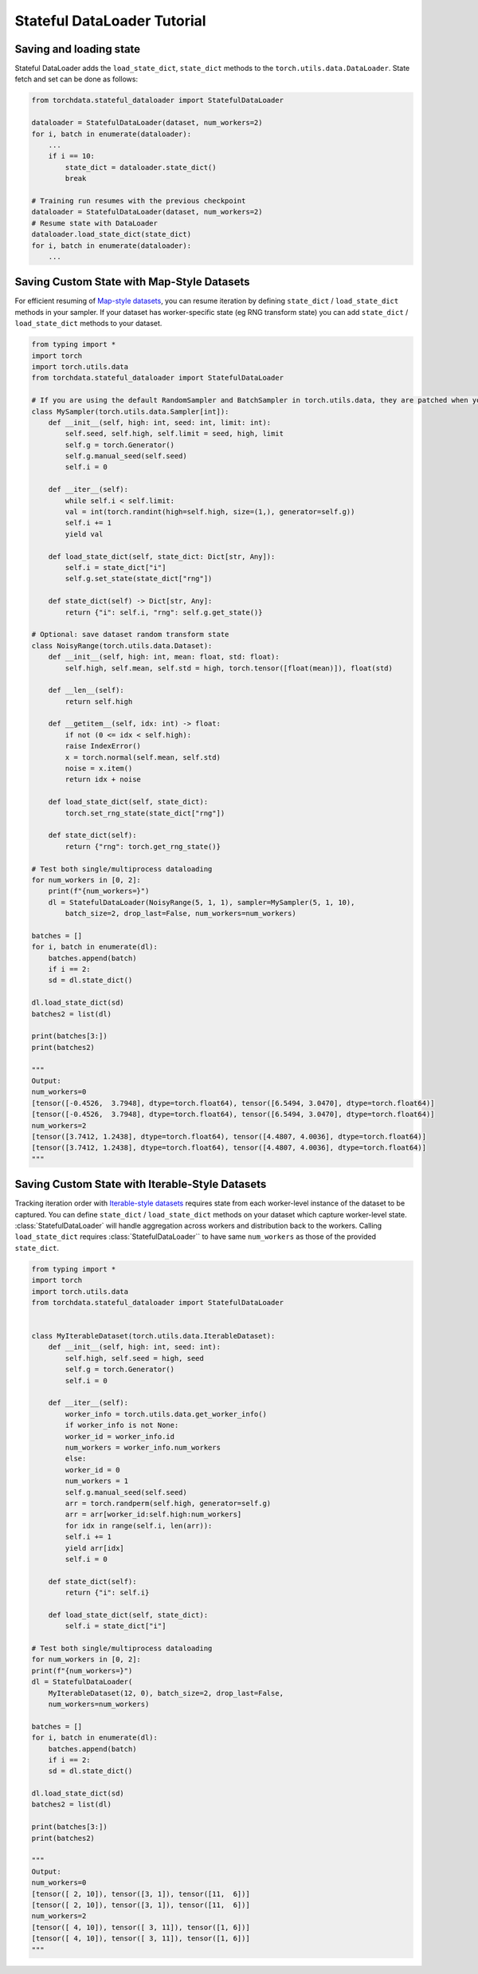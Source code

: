 Stateful DataLoader Tutorial
============================

Saving and loading state
------------------------

Stateful DataLoader adds the ``load_state_dict``, ``state_dict`` methods to the ``torch.utils.data.DataLoader``. State fetch and set can be done as follows:

.. code:: python

    from torchdata.stateful_dataloader import StatefulDataLoader

    dataloader = StatefulDataLoader(dataset, num_workers=2)
    for i, batch in enumerate(dataloader):
        ...
        if i == 10:
            state_dict = dataloader.state_dict()
            break

    # Training run resumes with the previous checkpoint
    dataloader = StatefulDataLoader(dataset, num_workers=2)
    # Resume state with DataLoader
    dataloader.load_state_dict(state_dict)
    for i, batch in enumerate(dataloader):
        ...

Saving Custom State with Map-Style Datasets
-------------------------------------------

For efficient resuming of `Map-style datasets <https://pytorch.org/docs/stable/data.html#map-style-datasets>`_, you can resume iteration by defining ``state_dict`` / ``load_state_dict`` methods in your sampler. If your dataset has worker-specific state (eg RNG transform state) you can add ``state_dict`` / ``load_state_dict`` methods to your dataset.

.. code:: python

    from typing import *
    import torch
    import torch.utils.data
    from torchdata.stateful_dataloader import StatefulDataLoader

    # If you are using the default RandomSampler and BatchSampler in torch.utils.data, they are patched when you import torchdata.stateful_dataloader so that defining, a custom sampler here is unnecessary
    class MySampler(torch.utils.data.Sampler[int]):
        def __init__(self, high: int, seed: int, limit: int):
            self.seed, self.high, self.limit = seed, high, limit
            self.g = torch.Generator()
            self.g.manual_seed(self.seed)
            self.i = 0

        def __iter__(self):
            while self.i < self.limit:
            val = int(torch.randint(high=self.high, size=(1,), generator=self.g))
            self.i += 1
            yield val

        def load_state_dict(self, state_dict: Dict[str, Any]):
            self.i = state_dict["i"]
            self.g.set_state(state_dict["rng"])

        def state_dict(self) -> Dict[str, Any]:
            return {"i": self.i, "rng": self.g.get_state()}

    # Optional: save dataset random transform state
    class NoisyRange(torch.utils.data.Dataset):
        def __init__(self, high: int, mean: float, std: float):
            self.high, self.mean, self.std = high, torch.tensor([float(mean)]), float(std)

        def __len__(self):
            return self.high

        def __getitem__(self, idx: int) -> float:
            if not (0 <= idx < self.high):
            raise IndexError()
            x = torch.normal(self.mean, self.std)
            noise = x.item()
            return idx + noise

        def load_state_dict(self, state_dict):
            torch.set_rng_state(state_dict["rng"])

        def state_dict(self):
            return {"rng": torch.get_rng_state()}

    # Test both single/multiprocess dataloading
    for num_workers in [0, 2]:
        print(f"{num_workers=}")
        dl = StatefulDataLoader(NoisyRange(5, 1, 1), sampler=MySampler(5, 1, 10),
            batch_size=2, drop_last=False, num_workers=num_workers)

    batches = []
    for i, batch in enumerate(dl):
        batches.append(batch)
        if i == 2:
        sd = dl.state_dict()

    dl.load_state_dict(sd)
    batches2 = list(dl)

    print(batches[3:])
    print(batches2)

    """
    Output:
    num_workers=0
    [tensor([-0.4526,  3.7948], dtype=torch.float64), tensor([6.5494, 3.0470], dtype=torch.float64)]
    [tensor([-0.4526,  3.7948], dtype=torch.float64), tensor([6.5494, 3.0470], dtype=torch.float64)]
    num_workers=2
    [tensor([3.7412, 1.2438], dtype=torch.float64), tensor([4.4807, 4.0036], dtype=torch.float64)]
    [tensor([3.7412, 1.2438], dtype=torch.float64), tensor([4.4807, 4.0036], dtype=torch.float64)]
    """

Saving Custom State with Iterable-Style Datasets
------------------------------------------------

Tracking iteration order with `Iterable-style datasets <https://pytorch.org/docs/stable/data.html#iterable-style-datasets>`_ requires state from each worker-level instance of the dataset to be captured. You can define ``state_dict`` / ``load_state_dict`` methods on your dataset which capture worker-level state. :class:`StatefulDataLoader` will handle aggregation across workers and distribution back to the workers. Calling ``load_state_dict`` requires :class:`StatefulDataLoader`` to have same ``num_workers`` as those of the provided ``state_dict``.

.. code:: python

    from typing import *
    import torch
    import torch.utils.data
    from torchdata.stateful_dataloader import StatefulDataLoader


    class MyIterableDataset(torch.utils.data.IterableDataset):
        def __init__(self, high: int, seed: int):
            self.high, self.seed = high, seed
            self.g = torch.Generator()
            self.i = 0

        def __iter__(self):
            worker_info = torch.utils.data.get_worker_info()
            if worker_info is not None:
            worker_id = worker_info.id
            num_workers = worker_info.num_workers
            else:
            worker_id = 0
            num_workers = 1
            self.g.manual_seed(self.seed)
            arr = torch.randperm(self.high, generator=self.g)
            arr = arr[worker_id:self.high:num_workers]
            for idx in range(self.i, len(arr)):
            self.i += 1
            yield arr[idx]
            self.i = 0

        def state_dict(self):
            return {"i": self.i}

        def load_state_dict(self, state_dict):
            self.i = state_dict["i"]

    # Test both single/multiprocess dataloading
    for num_workers in [0, 2]:
    print(f"{num_workers=}")
    dl = StatefulDataLoader(
        MyIterableDataset(12, 0), batch_size=2, drop_last=False,
        num_workers=num_workers)

    batches = []
    for i, batch in enumerate(dl):
        batches.append(batch)
        if i == 2:
        sd = dl.state_dict()

    dl.load_state_dict(sd)
    batches2 = list(dl)

    print(batches[3:])
    print(batches2)

    """
    Output:
    num_workers=0
    [tensor([ 2, 10]), tensor([3, 1]), tensor([11,  6])]
    [tensor([ 2, 10]), tensor([3, 1]), tensor([11,  6])]
    num_workers=2
    [tensor([ 4, 10]), tensor([ 3, 11]), tensor([1, 6])]
    [tensor([ 4, 10]), tensor([ 3, 11]), tensor([1, 6])]
    """
